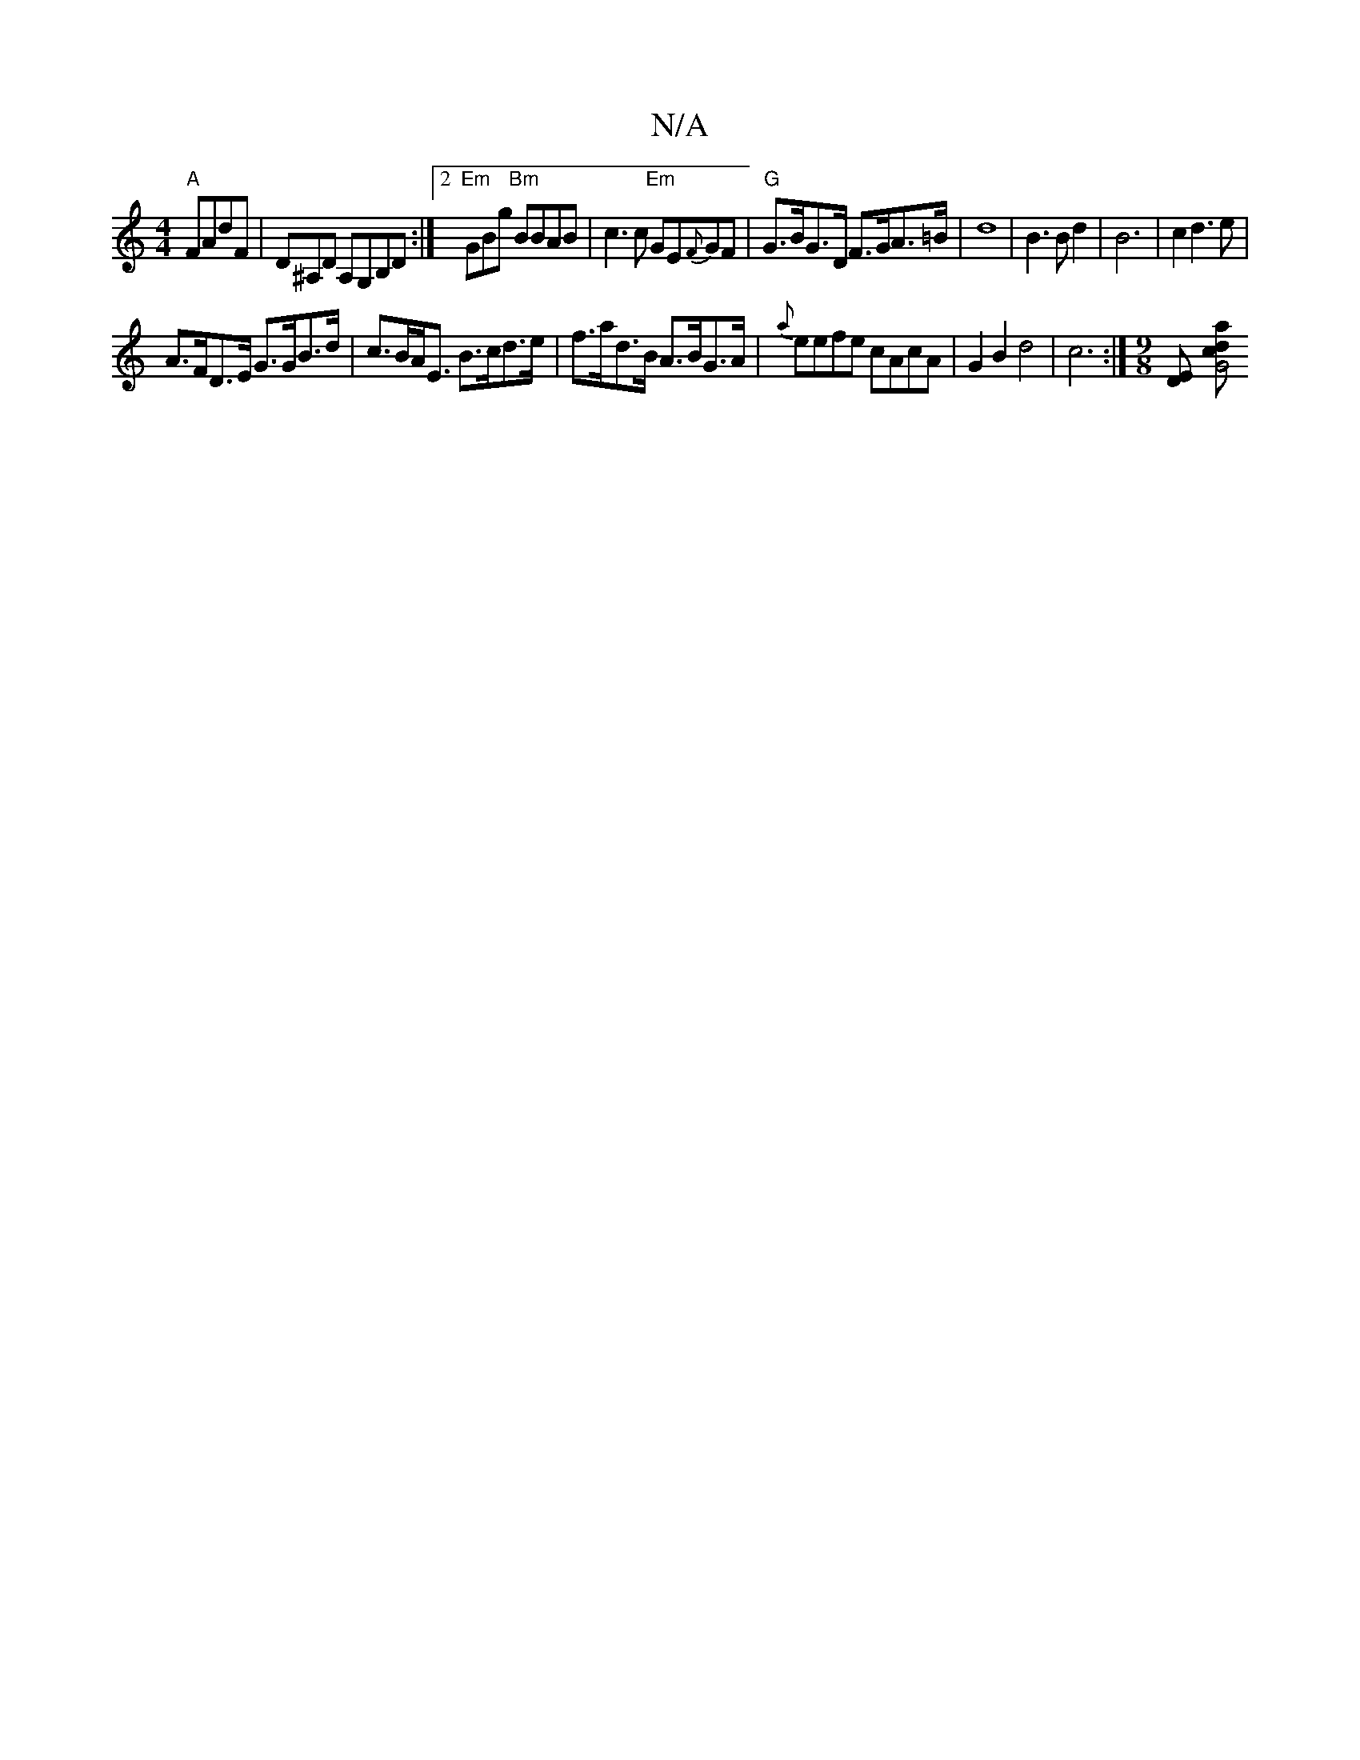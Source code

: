 X:1
T:N/A
M:4/4
R:N/A
K:Cmajor
 "A"FAdF | D^A,D A,G,B,d,:|2 "Em"GBg "Bm"BBAB|c3c "Em"GE{F}GF |"G"G>BG>D F>GA>=B | d8 | B3B d2 | B6 | c2d3e|
A>FD>E G>GB>d|c>BA<E B>cd>e | f>ad>B A>BG>A | {a}eefe cAcA|G2B2d4|c6 :|[M:9/8][DE] [G4c>d|a